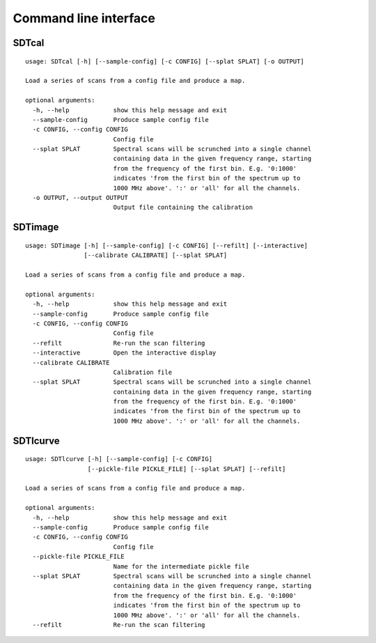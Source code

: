 Command line interface
======================

SDTcal
------

::

    usage: SDTcal [-h] [--sample-config] [-c CONFIG] [--splat SPLAT] [-o OUTPUT]

    Load a series of scans from a config file and produce a map.

    optional arguments:
      -h, --help            show this help message and exit
      --sample-config       Produce sample config file
      -c CONFIG, --config CONFIG
                            Config file
      --splat SPLAT         Spectral scans will be scrunched into a single channel
                            containing data in the given frequency range, starting
                            from the frequency of the first bin. E.g. '0:1000'
                            indicates 'from the first bin of the spectrum up to
                            1000 MHz above'. ':' or 'all' for all the channels.
      -o OUTPUT, --output OUTPUT
                            Output file containing the calibration



SDTimage
--------

::

    usage: SDTimage [-h] [--sample-config] [-c CONFIG] [--refilt] [--interactive]
                    [--calibrate CALIBRATE] [--splat SPLAT]

    Load a series of scans from a config file and produce a map.

    optional arguments:
      -h, --help            show this help message and exit
      --sample-config       Produce sample config file
      -c CONFIG, --config CONFIG
                            Config file
      --refilt              Re-run the scan filtering
      --interactive         Open the interactive display
      --calibrate CALIBRATE
                            Calibration file
      --splat SPLAT         Spectral scans will be scrunched into a single channel
                            containing data in the given frequency range, starting
                            from the frequency of the first bin. E.g. '0:1000'
                            indicates 'from the first bin of the spectrum up to
                            1000 MHz above'. ':' or 'all' for all the channels.



SDTlcurve
---------

::

    usage: SDTlcurve [-h] [--sample-config] [-c CONFIG]
                     [--pickle-file PICKLE_FILE] [--splat SPLAT] [--refilt]

    Load a series of scans from a config file and produce a map.

    optional arguments:
      -h, --help            show this help message and exit
      --sample-config       Produce sample config file
      -c CONFIG, --config CONFIG
                            Config file
      --pickle-file PICKLE_FILE
                            Name for the intermediate pickle file
      --splat SPLAT         Spectral scans will be scrunched into a single channel
                            containing data in the given frequency range, starting
                            from the frequency of the first bin. E.g. '0:1000'
                            indicates 'from the first bin of the spectrum up to
                            1000 MHz above'. ':' or 'all' for all the channels.
      --refilt              Re-run the scan filtering




